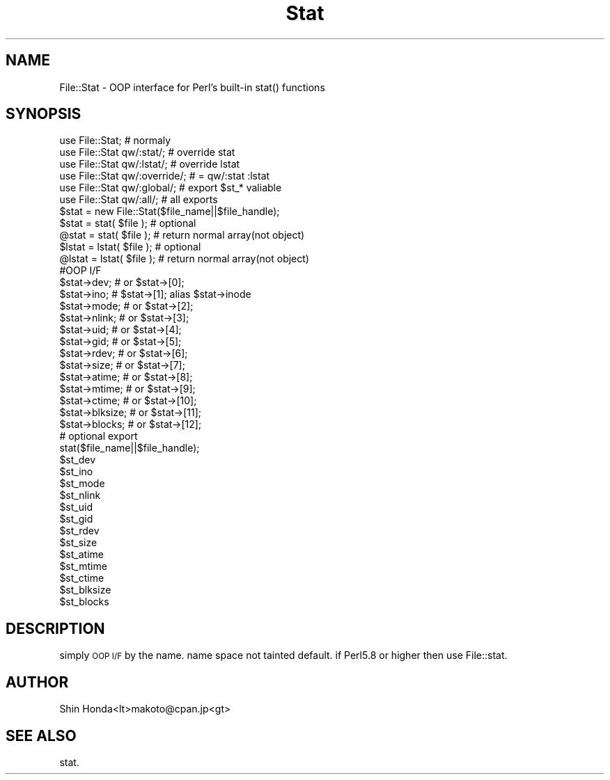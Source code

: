 .\" Automatically generated by Pod::Man 4.14 (Pod::Simple 3.40)
.\"
.\" Standard preamble:
.\" ========================================================================
.de Sp \" Vertical space (when we can't use .PP)
.if t .sp .5v
.if n .sp
..
.de Vb \" Begin verbatim text
.ft CW
.nf
.ne \\$1
..
.de Ve \" End verbatim text
.ft R
.fi
..
.\" Set up some character translations and predefined strings.  \*(-- will
.\" give an unbreakable dash, \*(PI will give pi, \*(L" will give a left
.\" double quote, and \*(R" will give a right double quote.  \*(C+ will
.\" give a nicer C++.  Capital omega is used to do unbreakable dashes and
.\" therefore won't be available.  \*(C` and \*(C' expand to `' in nroff,
.\" nothing in troff, for use with C<>.
.tr \(*W-
.ds C+ C\v'-.1v'\h'-1p'\s-2+\h'-1p'+\s0\v'.1v'\h'-1p'
.ie n \{\
.    ds -- \(*W-
.    ds PI pi
.    if (\n(.H=4u)&(1m=24u) .ds -- \(*W\h'-12u'\(*W\h'-12u'-\" diablo 10 pitch
.    if (\n(.H=4u)&(1m=20u) .ds -- \(*W\h'-12u'\(*W\h'-8u'-\"  diablo 12 pitch
.    ds L" ""
.    ds R" ""
.    ds C` ""
.    ds C' ""
'br\}
.el\{\
.    ds -- \|\(em\|
.    ds PI \(*p
.    ds L" ``
.    ds R" ''
.    ds C`
.    ds C'
'br\}
.\"
.\" Escape single quotes in literal strings from groff's Unicode transform.
.ie \n(.g .ds Aq \(aq
.el       .ds Aq '
.\"
.\" If the F register is >0, we'll generate index entries on stderr for
.\" titles (.TH), headers (.SH), subsections (.SS), items (.Ip), and index
.\" entries marked with X<> in POD.  Of course, you'll have to process the
.\" output yourself in some meaningful fashion.
.\"
.\" Avoid warning from groff about undefined register 'F'.
.de IX
..
.nr rF 0
.if \n(.g .if rF .nr rF 1
.if (\n(rF:(\n(.g==0)) \{\
.    if \nF \{\
.        de IX
.        tm Index:\\$1\t\\n%\t"\\$2"
..
.        if !\nF==2 \{\
.            nr % 0
.            nr F 2
.        \}
.    \}
.\}
.rr rF
.\" ========================================================================
.\"
.IX Title "Stat 3"
.TH Stat 3 "2003-02-24" "perl v5.32.0" "User Contributed Perl Documentation"
.\" For nroff, turn off justification.  Always turn off hyphenation; it makes
.\" way too many mistakes in technical documents.
.if n .ad l
.nh
.SH "NAME"
File::Stat \- OOP interface for Perl's built\-in stat() functions
.SH "SYNOPSIS"
.IX Header "SYNOPSIS"
.Vb 6
\&  use File::Stat;                               # normaly
\&  use File::Stat qw/:stat/;             # override stat
\&  use File::Stat qw/:lstat/;    # override lstat
\&  use File::Stat qw/:override/; # = qw/:stat :lstat
\&  use File::Stat qw/:global/;   # export $st_* valiable
\&  use File::Stat qw/:all/;              # all exports
\&
\&  $stat         = new File::Stat($file_name||$file_handle);
\&  $stat         = stat( $file );        # optional
\&  @stat         = stat( $file );        # return normal array(not object)
\&  $lstat        = lstat( $file );       # optional
\&  @lstat        = lstat( $file );       # return normal array(not object)
\&
\&  #OOP I/F
\&  $stat\->dev;           # or $stat\->[0];
\&  $stat\->ino;           # $stat\->[1]; alias $stat\->inode
\&  $stat\->mode;          # or $stat\->[2];
\&  $stat\->nlink;         # or $stat\->[3];
\&  $stat\->uid;           # or $stat\->[4];
\&  $stat\->gid;           # or $stat\->[5];
\&  $stat\->rdev;          # or $stat\->[6];
\&  $stat\->size;          # or $stat\->[7];
\&  $stat\->atime;         # or $stat\->[8];
\&  $stat\->mtime;         # or $stat\->[9];
\&  $stat\->ctime;         # or $stat\->[10];
\&  $stat\->blksize;       # or $stat\->[11];
\&  $stat\->blocks;        # or $stat\->[12];
\&
\&  # optional export 
\&  stat($file_name||$file_handle);
\&  $st_dev
\&  $st_ino
\&  $st_mode
\&  $st_nlink
\&  $st_uid
\&  $st_gid
\&  $st_rdev
\&  $st_size
\&  $st_atime
\&  $st_mtime
\&  $st_ctime
\&  $st_blksize
\&  $st_blocks
.Ve
.SH "DESCRIPTION"
.IX Header "DESCRIPTION"
simply \s-1OOP I/F\s0 by the name.
name space not tainted default.
if Perl5.8 or higher then use File::stat.
.SH "AUTHOR"
.IX Header "AUTHOR"
Shin Honda<lt>makoto@cpan.jp<gt>
.SH "SEE ALSO"
.IX Header "SEE ALSO"
stat.
